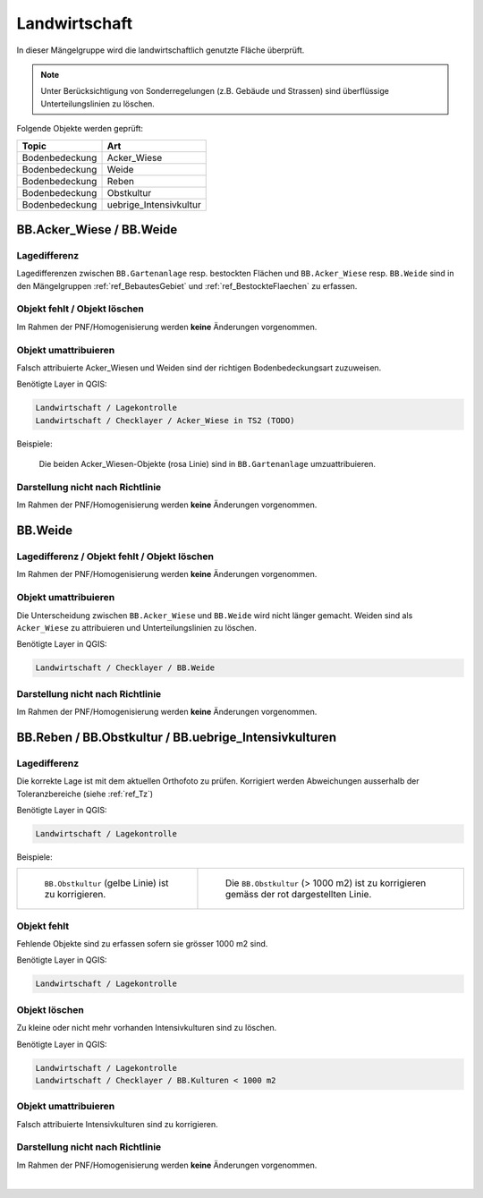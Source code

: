 Landwirtschaft
==============
.. index:: Landwirtschaft

In dieser Mängelgruppe wird die landwirtschaftlich genutzte Fläche überprüft.

.. note::
   Unter Berücksichtigung von Sonderregelungen (z.B. Gebäude und Strassen) sind überflüssige Unterteilungslinien zu löschen. 

Folgende Objekte werden geprüft:

==================  =========================
Topic  		    Art    
==================  ========================= 
Bodenbedeckung      Acker_Wiese 
Bodenbedeckung      Weide
Bodenbedeckung      Reben
Bodenbedeckung      Obstkultur
Bodenbedeckung      uebrige_Intensivkultur
==================  =========================

BB.Acker_Wiese / BB.Weide
-------------------------
.. index:: Acker, Wiese, Weide

Lagedifferenz
^^^^^^^^^^^^^
Lagedifferenzen zwischen ``BB.Gartenanlage`` resp. bestockten Flächen und ``BB.Acker_Wiese`` resp. ``BB.Weide`` sind in den Mängelgruppen :ref:`ref_BebautesGebiet` und :ref:`ref_BestockteFlaechen` zu erfassen.

Objekt fehlt / Objekt löschen
^^^^^^^^^^^^^^^^^^^^^^^^^^^^^
Im Rahmen der PNF/Homogenisierung werden **keine** Änderungen vorgenommen.


Objekt umattribuieren
^^^^^^^^^^^^^^^^^^^^^
Falsch attribuierte Acker_Wiesen und Weiden sind der richtigen Bodenbedeckungsart zuzuweisen. 

Benötigte Layer in QGIS:

.. code-block:: none

   Landwirtschaft / Lagekontrolle
   Landwirtschaft / Checklayer / Acker_Wiese in TS2 (TODO)

Beispiele:

.. _fig_landw_1:

.. figure:: _static/Landwirtschaft_umattribuieren_Acker_Wiese.png
   :width: 550px
   :target: _static/Landwirtschaft_umattribuieren_Acker_Wiese.png

   Die beiden Acker_Wiesen-Objekte (rosa Linie) sind in ``BB.Gartenanlage`` umzuattribuieren.

Darstellung nicht nach Richtlinie  
^^^^^^^^^^^^^^^^^^^^^^^^^^^^^^^^^
Im Rahmen der PNF/Homogenisierung werden **keine** Änderungen vorgenommen.


BB.Weide
--------
.. Weide 

Lagedifferenz / Objekt fehlt / Objekt löschen
^^^^^^^^^^^^^^^^^^^^^^^^^^^^^^^^^^^^^^^^^^^^^
Im Rahmen der PNF/Homogenisierung werden **keine** Änderungen vorgenommen.

Objekt umattribuieren
^^^^^^^^^^^^^^^^^^^^^
Die Unterscheidung zwischen ``BB.Acker_Wiese`` und ``BB.Weide`` wird nicht länger gemacht. Weiden sind als ``Acker_Wiese`` zu attribuieren und Unterteilungslinien zu löschen. 

Benötigte Layer in QGIS:

.. code-block:: none

   Landwirtschaft / Checklayer / BB.Weide


Darstellung nicht nach Richtlinie
^^^^^^^^^^^^^^^^^^^^^^^^^^^^^^^^^
Im Rahmen der PNF/Homogenisierung werden **keine** Änderungen vorgenommen.


BB.Reben / BB.Obstkultur / BB.uebrige_Intensivkulturen
------------------------------------------------------
.. index:: Reben, Obstkultur, übrige Intensivkulturen  

Lagedifferenz
^^^^^^^^^^^^^
Die korrekte Lage ist mit dem aktuellen Orthofoto zu prüfen. Korrigiert werden Abweichungen ausserhalb der Toleranzbereiche (siehe :ref:`ref_Tz`)

Benötigte Layer in QGIS:

.. code-block:: none

   Landwirtschaft / Lagekontrolle

Beispiele:

+---------------------------------------------------------------------+-----------------------------------------------------------------------+
|.. _fig_landw_2:                                                     |.. _fig_landw_3:                                                       |
|                                                                     |                                                                       |
|.. figure:: _static/Landwirtschaft_Lagedifferenz_Kulturen.png        |.. figure:: _static/Landwirtschaft_Lagedifferenz_Kulturen_korr.png     |
|   :width: 550px                                                     |   :width: 550px                                                       |
|   :target: _static/Landwirtschaft_Lagedifferenz_Kulturen.png        |   :target: _static/Landwirtschaft_Lagedifferenz_Kulturen_korr.png     |
|                                                                     |                                                                       |
|   ``BB.Obstkultur`` (gelbe Linie) ist zu korrigieren.               |   Die ``BB.Obstkultur`` (> 1000 m2) ist zu korrigieren gemäss der     |
|                                                                     |   rot dargestellten Linie.                                            |
+---------------------------------------------------------------------+-----------------------------------------------------------------------+

Objekt fehlt
^^^^^^^^^^^^
Fehlende Objekte sind zu erfassen sofern sie grösser 1000 m2 sind.

Benötigte Layer in QGIS:

.. code-block:: none

   Landwirtschaft / Lagekontrolle


Objekt löschen
^^^^^^^^^^^^^^
Zu kleine oder nicht mehr vorhanden Intensivkulturen sind zu löschen.

Benötigte Layer in QGIS:

.. code-block:: none

   Landwirtschaft / Lagekontrolle
   Landwirtschaft / Checklayer / BB.Kulturen < 1000 m2
   
Objekt umattribuieren   
^^^^^^^^^^^^^^^^^^^^^
Falsch attribuierte Intensivkulturen sind zu korrigieren.

Darstellung nicht nach Richtlinie
^^^^^^^^^^^^^^^^^^^^^^^^^^^^^^^^^
Im Rahmen der PNF/Homogenisierung werden **keine** Änderungen vorgenommen.

|


